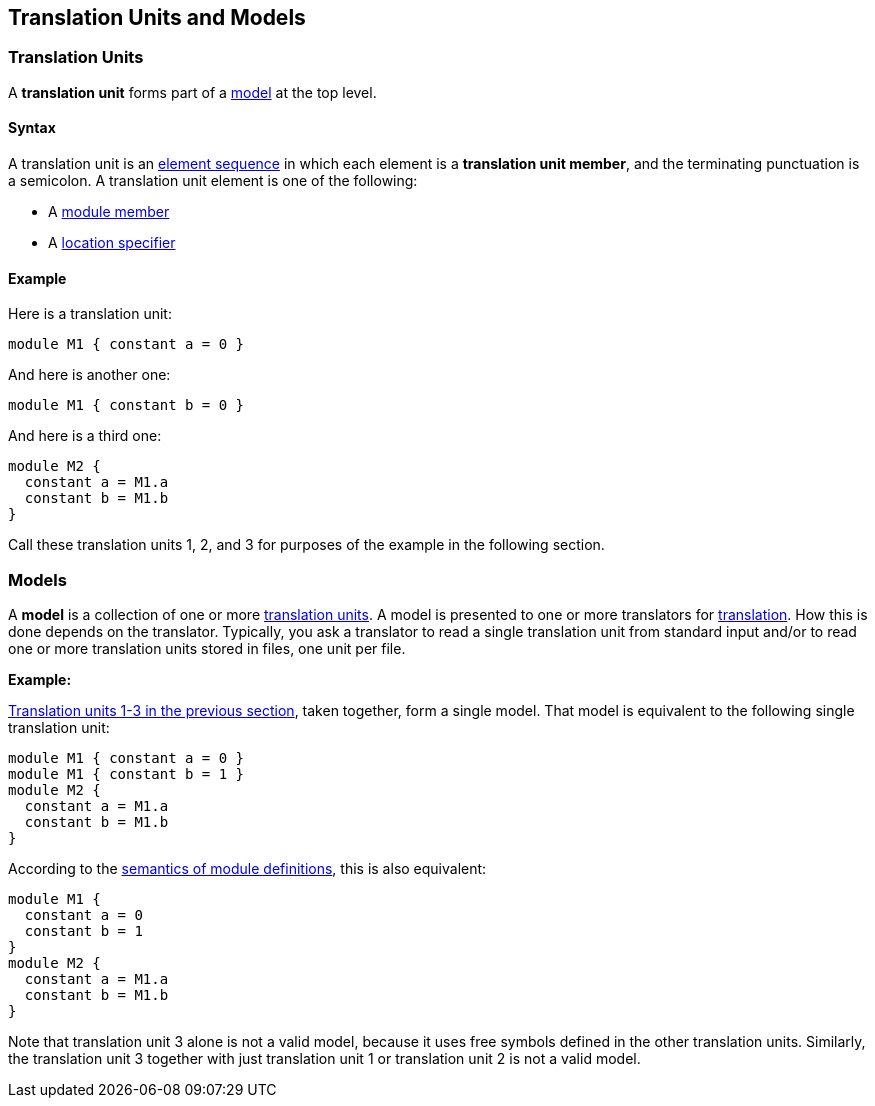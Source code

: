 == Translation Units and Models

=== Translation Units

A *translation unit* forms part of a <<Models,model>>
at the top level.

==== Syntax

A translation unit is an
<<Element-Sequences,element sequence>> in which each 
element is a *translation unit member*,
and the terminating punctuation is a semicolon.
A translation unit element is one of the following:

* A <<Definitions_Module-Definitions_Syntax,module member>>

* A <<Location-Specifiers,location specifier>>

==== Example

Here is a translation unit:

[source,fpp]
----
module M1 { constant a = 0 }
----

And here is another one:

[source,fpp]
----
module M1 { constant b = 0 }
----

And here is a third one:

[source,fpp]
----
module M2 { 
  constant a = M1.a
  constant b = M1.b
}
----

Call these translation units 1, 2, and 3 for purposes of the example in
the following section.

=== Models

A *model* is a collection of one or more
<<Translation-Units-and-Models_Translation-Units,translation
units>>. A model is presented to one or more translators for
<<Translation,translation>>.
How this is done depends on the translator. Typically, you ask a
translator to read a single translation unit from standard input and/or
to read one or more translation units stored in files, one unit per
file.

*Example:*

<<Translation-Units-and-Models_Translation-Units_Example,Translation
units 1-3 in the previous section>>, taken together, form a single
model. That model is equivalent to the following single translation
unit:

[source,fpp]
----
module M1 { constant a = 0 }
module M1 { constant b = 1 }
module M2 { 
  constant a = M1.a
  constant b = M1.b
}
----

According to the
<<Scoping-of-Names_Multiple-Definitions-with-the-Same-Qualified-Name_Module-Definitions,semantics 
of module definitions>>,
this is also equivalent:

[source,fpp]
----
module M1 {
  constant a = 0
  constant b = 1
}
module M2 { 
  constant a = M1.a
  constant b = M1.b
}
----

Note that translation unit 3 alone is not a valid model, because it
uses free symbols defined in the other translation units. Similarly, the
translation unit 3 together with just translation unit 1 or translation
unit 2 is not a valid model.
